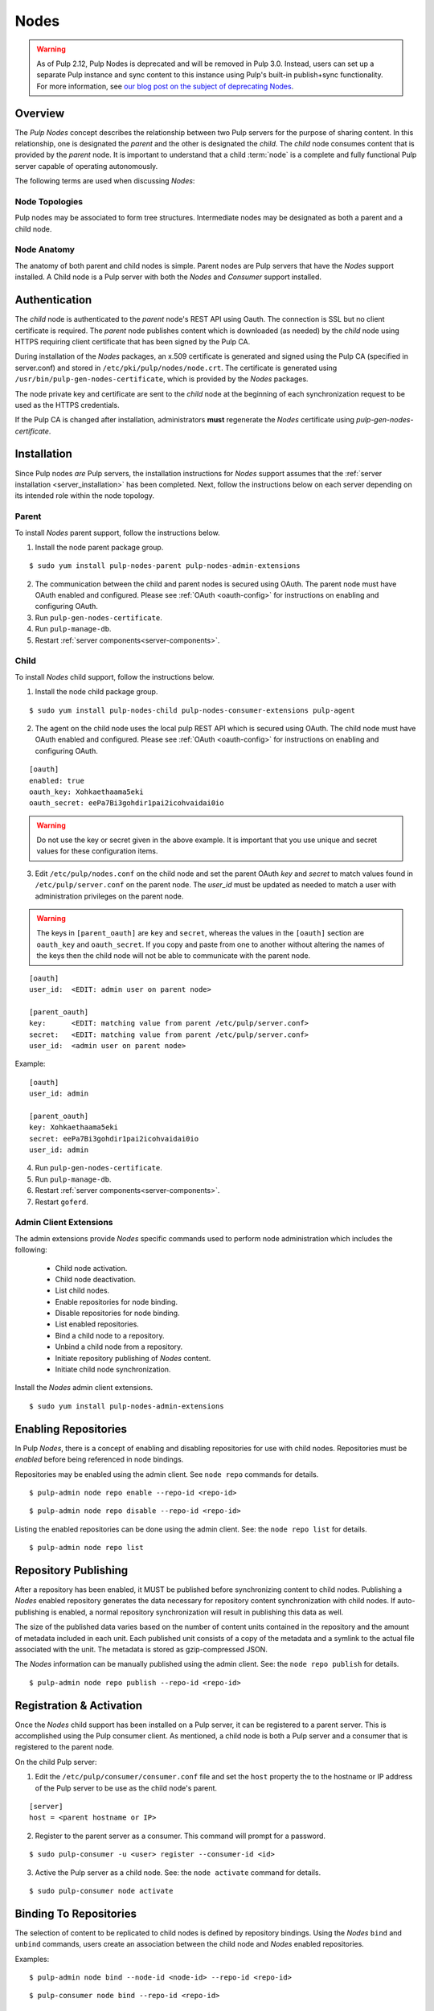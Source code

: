 .. _pulp_nodes:

Nodes
=====

.. warning::

  As of Pulp 2.12, Pulp Nodes is deprecated and will be removed in Pulp 3.0.
  Instead, users can set up a separate Pulp instance and sync content to this
  instance using Pulp's built-in publish+sync functionality. For more
  information, see `our blog post on the subject of deprecating Nodes
  <http://pulpproject.org/2016/12/07/deprecating-nodes/>`_.

Overview
--------

The *Pulp Nodes* concept describes the relationship between two Pulp servers for the purpose of
sharing content. In this relationship, one is designated the *parent* and the other is designated
the *child*. The *child* node consumes content that is provided by the *parent* node.
It is important to understand that a child :term:`node` is a complete and fully functional Pulp
server capable of operating autonomously.

The following terms are used when discussing *Nodes*:

.. glossary::

  node
    A Pulp server that has the *Nodes* support installed and has a content sharing
    relationship to another Pulp server.

  parent node
    A Pulp node that provides content to another Pulp server that has been registered
    as a :term:`consumer` and activated as a node.

  child node
    A Pulp node that consumes content from another Pulp server. The child node must be
    registered as a consumer to the parent and been activated as a child node.

  node activation
    The designation of a registered consumer as a child node.

  enabled repository
    A Pulp repository that has been *enabled* for :term:`binding` by child nodes.


Node Topologies
^^^^^^^^^^^^^^^

Pulp nodes may be associated to form tree structures. Intermediate nodes may be designated
as both a parent and a child node.

.. image:: /_static/node-topology.png


Node Anatomy
^^^^^^^^^^^^

The anatomy of both parent and child nodes is simple. Parent nodes are Pulp servers
that have the *Nodes* support installed. A Child node is a Pulp server with both the *Nodes*
and *Consumer* support installed.

.. image:: /_static/node-anatomy.png


Authentication
--------------

The *child* node is authenticated to the *parent* node's REST API using Oauth.
The connection is SSL but no client certificate is required. The *parent* node publishes
content which is downloaded (as needed) by the *child* node using HTTPS requiring client
certificate that has been signed by the Pulp CA.

During installation of the *Nodes* packages, an x.509 certificate is generated and signed
using the Pulp CA (specified in server.conf) and stored in ``/etc/pki/pulp/nodes/node.crt``.
The certificate is generated using ``/usr/bin/pulp-gen-nodes-certificate``, which is provided
by the *Nodes* packages.

The node private key and certificate are sent to the *child* node at the beginning of each
synchronization request to be used as the HTTPS credentials.

If the Pulp CA is changed after installation, administrators **must** regenerate the *Nodes*
certificate using *pulp-gen-nodes-certificate*.


Installation
------------

Since Pulp nodes *are* Pulp servers, the installation instructions for *Nodes* support
assumes that the :ref:`server installation <server_installation>` has been completed. Next,
follow the instructions below on each server depending on its intended role within the
node topology.

Parent
^^^^^^

To install *Nodes* parent support, follow the instructions below.

1. Install the node parent package group.

::

  $ sudo yum install pulp-nodes-parent pulp-nodes-admin-extensions

2. The communication between the child and parent nodes is secured using OAuth. The parent node
   must have OAuth enabled and configured. Please see :ref:`OAuth <oauth-config>` for instructions
   on enabling and configuring OAuth.

3. Run ``pulp-gen-nodes-certificate``.

4. Run ``pulp-manage-db``.

5. Restart :ref:`server components<server-components>`.


Child
^^^^^

To install *Nodes* child support, follow the instructions below.

1. Install the node child package group.

::

 $ sudo yum install pulp-nodes-child pulp-nodes-consumer-extensions pulp-agent

2. The agent on the child node uses the local pulp REST API which is secured using OAuth.
   The child node must have OAuth enabled and configured. Please see :ref:`OAuth <oauth-config>`
   for instructions on enabling and configuring OAuth.

::

 [oauth]
 enabled: true
 oauth_key: Xohkaethaama5eki
 oauth_secret: eePa7Bi3gohdir1pai2icohvaidai0io

.. warning::

   Do not use the key or secret given in the above example. It is important that you use unique and
   secret values for these configuration items.

3. Edit ``/etc/pulp/nodes.conf`` on the child node and set the parent OAuth *key* and *secret* to
   match values found in ``/etc/pulp/server.conf`` on the parent node. The *user_id* must be updated
   as needed to match a user with administration privileges on the parent node.

.. warning::

   The keys in ``[parent_oauth]`` are ``key`` and ``secret``, whereas the values in the
   ``[oauth]`` section are ``oauth_key`` and ``oauth_secret``. If you copy and paste from one
   to another without altering the names of the keys then the child node will not be able to
   communicate with the parent node.

::

 [oauth]
 user_id:  <EDIT: admin user on parent node>

 [parent_oauth]
 key:      <EDIT: matching value from parent /etc/pulp/server.conf>
 secret:   <EDIT: matching value from parent /etc/pulp/server.conf>
 user_id:  <admin user on parent node>
 
Example:

::

 [oauth]
 user_id: admin

 [parent_oauth]
 key: Xohkaethaama5eki
 secret: eePa7Bi3gohdir1pai2icohvaidai0io
 user_id: admin

4. Run ``pulp-gen-nodes-certificate``.

5. Run ``pulp-manage-db``.

6. Restart :ref:`server components<server-components>`.

7. Restart ``goferd``.


Admin Client Extensions
^^^^^^^^^^^^^^^^^^^^^^^

The admin extensions provide *Nodes* specific commands used to perform node administration
which includes the following:

 * Child node activation.
 * Child node deactivation.
 * List child nodes.
 * Enable repositories for node binding.
 * Disable repositories for node binding.
 * List enabled repositories.
 * Bind a child node to a repository.
 * Unbind a child node from a repository.
 * Initiate repository publishing of *Nodes* content.
 * Initiate child node synchronization.

Install the *Nodes* admin client extensions.

::

 $ sudo yum install pulp-nodes-admin-extensions


Enabling Repositories
---------------------

In Pulp *Nodes*, there is a concept of enabling and disabling repositories for use with child
nodes. Repositories must be *enabled* before being referenced in node bindings.

Repositories may be enabled using the admin client. See ``node repo`` commands for details.

::

 $ pulp-admin node repo enable --repo-id <repo-id>

::

 $ pulp-admin node repo disable --repo-id <repo-id>

Listing the enabled repositories can be done using the admin client. See: the ``node repo list``
for details.

::

 $ pulp-admin node repo list


.. _node_repository_publishing:

Repository Publishing
---------------------

After a repository has been enabled, it MUST be published before synchronizing content
to child nodes. Publishing a *Nodes* enabled repository generates the data necessary for
repository content synchronization with child nodes. If auto-publishing is enabled, a normal
repository synchronization will result in publishing this data as well.

The size of the published data varies based on the number of content units contained in the
repository and the amount of metadata included in each unit. Each published unit consists of a
copy of the metadata and a symlink to the actual file associated with the unit.  The metadata is
stored as gzip-compressed JSON.

The *Nodes* information can be manually published using the admin client.
See: the ``node repo publish`` for details.

::

 $ pulp-admin node repo publish --repo-id <repo-id>


Registration & Activation
-------------------------

Once the *Nodes* child support has been installed on a Pulp server, it can be registered to a
parent server. This is accomplished using the Pulp consumer client. As mentioned, a child
node is both a Pulp server and a consumer that is registered to the parent node.

On the child Pulp server:

1. Edit the ``/etc/pulp/consumer/consumer.conf`` file and set the ``host`` property the to the
   hostname or IP address of the Pulp server to be use as the child node's parent.

::

 [server]
 host = <parent hostname or IP>

2. Register to the parent server as a consumer. This command will prompt for a password.

::

 $ sudo pulp-consumer -u <user> register --consumer-id <id>

3. Active the Pulp server as a child node. See: the ``node activate`` command for details.

::

 $ sudo pulp-consumer node activate


.. _node_binding:

Binding To Repositories
-----------------------

The selection of content to be replicated to child nodes is defined by repository bindings.
Using the *Nodes* ``bind`` and ``unbind`` commands, users create an association between the
child node and *Nodes* enabled repositories.

Examples:

::

 $ pulp-admin node bind --node-id <node-id> --repo-id <repo-id>

::

 $ pulp-consumer node bind --repo-id <repo-id>


.. _node_synchronization:

Child Synchronization
---------------------

A child node's repositories and their content can be synchronized with the parent. Technically,
this action is seen by the parent as a content update on one of it's consumers. But, for most
users, the term synchronization is easier to grasp. During this process, the following objects
and properties are replicated to the child node:

* Repositories

 * description
 * notes

* Distributors

 * configuration (includes certificates and other credentials)

* Content Units

 * metadata
 * associated files (bits)


.. _node_strategies:

Strategies
^^^^^^^^^^

During child node synchronization, named strategies determine how the synchronization
is performed and what the desired effect will be. Strategies are incorporated at two levels
during node synchronization.

The first is the *node* level strategy which determines how the collection of repository objects are
synchronized. Depending on the selected strategy, repositories are created, updated or deleted
to match the set of repositories to which the node is associated through bindings.

The second is the *repository* level strategy which determines how each repository's content is
synchronized. Depending on the selected strategy, content units are created, updated or deleted
to match the content contained in the repository on the parent.

Current, there are two supported strategies.

 additive
   Results in objects present in the parent but not in the child being created or updated
   as necessary. This strategy should be used when objects created locally in the child
   should be preserved.

 mirror
   Results in objects present in the parent but not in the child being created or updated
   as necessary. Any objects present in the child that do not exist in the parent are removed.
   This strategy should be used when the desired effect of synchronization is for the child
   repositories to be an exact mirror of those on the parent.

The *node* level strategy is specified during node activation. Once activated, the strategy may
be changed by performing a node deactivation followed by node activation specifying the desired
strategy.

The *repository* level strategy is specified during node binding to a repository. Once bound, the
strategy may be changed by performing an unbind followed by a bind to the repository specifying the
desired strategy.

.. note:: The ``additive`` strategy is the default.

Running
^^^^^^^

The synchronization of a child node can be initiated using the admin client. This results in a
request being sent to the agent on the child node which performs the update. A *partial*
synchronization can be initiated by doing a regular repository synchronization on the child node.
This will synchronize only the content of the repository.

The synchronization can be requested using the admin client. See: the ``node sync`` command.

::

 $ pulp-admin node sync run --node-id <node-id>

Scheduling
^^^^^^^^^^

Synchronization of a particular child can be scheduled with an optional recurrence. The
format for describing the schedule follows the Pulp standard for
:ref:`date and time intervals <date-and-time>`. All commands related to the
creation, removal, and listing of node sync schedules can be found under the
``node sync schedules`` command.


.. _node_quick_start:

Quick Start
-----------

This assumes there are two Pulp servers up and running. The following steps could generally be
followed to get a basic *Nodes* parent and child setup going. To simplify the writeup, it's
assumed that the parent server's hostname is ``parent.redhat.com`` and it has a repository
named ``pulp-goodness`` that we want to share with our child.

On The Parent
^^^^^^^^^^^^^

On the Pulp server to be used as the parent node:

1. Install the pulp-nodes-parent package group.

::

  $ sudo yum install pulp-nodes-parent pulp-nodes-admin-extensions

3. Run ``pulp-gen-nodes-certificate``.

4. Run ``pulp-manage-db``.

5. Configure and enable :ref:`OAuth <oauth-config>`.

6. Restart :ref:`server components<server-components>`.

7. Enable the ``pulp-goodness`` repository.

::

 $ pulp-admin node repo enable --repo-id pulp-goodness

8. Publish the ``pulp-goodness`` repository.

::

 $ pulp-admin node repo publish --repo-id pulp-goodness


On The Child
^^^^^^^^^^^^

On the Pulp server to be used as the child node:

1. Install the pulp-nodes-child package group.

::

  $ sudo yum install pulp-nodes-child pulp-nodes-consumer-extensions pulp-agent

2. Run ``pulp-gen-nodes-certificate``.

3. Run ``pulp-manage-db``.

4. Configure and enable :ref:`OAuth <oauth-config>`. This should use different credentials from
   the parent for security.

5. Edit ``/etc/pulp/nodes.conf`` and set the parent OAuth *key* and *secret* to match values found in
   ``/etc/pulp/server.conf`` on the parent node.

::

 [parent_oauth]
 key:    <matching value from parent /etc/pulp/server.conf>
 secret: <matching value from parent /etc/pulp/server.conf>

6. Edit ``/etc/pulp/consumer/consumer.conf`` and change:

::

 [server]
 host = parent.redhat.com

7. Restart :ref:`server components<server-components>`.

8. Restart the Pulp agent.  For upstart::

     $ sudo service goferd restart

   For systemd::

     $ sudo systemctl restart goferd


9. Register as a consumer. This command will prompt for a password.

::

 $ pulp-consumer register --consumer-id child-1

10. Activate the node.

::

 $ pulp-consumer node activate


11. Bind to the ``pulp-goodness`` repository.

::

 $ pulp-consumer node bind --repo-id pulp-goodness


.. note:: The **pulp-consumer** command line client must be executed with enough permissions 
    to write system-level configuration and credential files. If permission errors are 
    encountered, you may need ``root`` privileges.

Anywhere Using Admin Client
^^^^^^^^^^^^^^^^^^^^^^^^^^^

1. Synchronize the child.

::

 $ pulp-admin node sync run --node-id child-1


Tips & Troubleshooting
----------------------

1. Make sure httpd was restarted after installing *Nodes* packages on both the parent and child.
2. Make sure goferd was restarted after installing *Nodes* packages on the child.
3. Make sure that *Nodes* enabled repositories have been published.
4. Make sure that ALL plugins installed on the parent are installed on the child.
